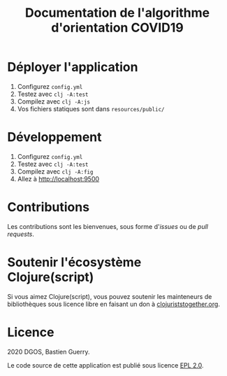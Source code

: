 #+title: Documentation de l'algorithme d'orientation COVID19

* Déployer l'application

1. Configurez =config.yml=
2. Testez avec =clj -A:test=
3. Compilez avec =clj -A:js=
4. Vos fichiers statiques sont dans =resources/public/=

* Développement

1. Configurez =config.yml=
2. Testez avec =clj -A:test=
3. Compilez avec =clj -A:fig=
4. Allez à http://localhost:9500
   
* Contributions

Les contributions sont les bienvenues, sous forme d'/issues/ ou de /pull
requests/.

* Soutenir l'écosystème Clojure(script)

Si vous aimez Clojure(script), vous pouvez soutenir les mainteneurs de
bibliothèques sous licence libre en faisant un don à
[[https://www.clojuriststogether.org][clojuriststogether.org]].

* Licence

2020 DGOS, Bastien Guerry.

Le code source de cette application est publié sous licence [[file:LICENSE][EPL 2.0]].
